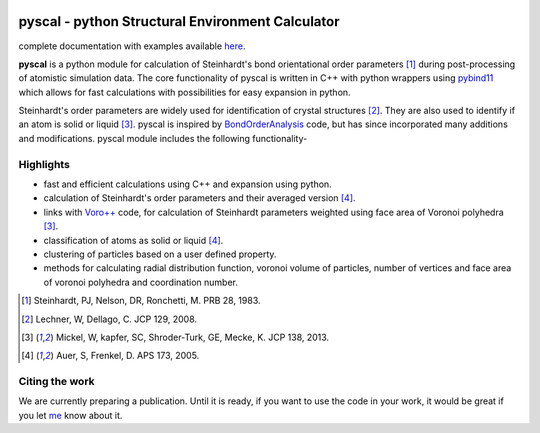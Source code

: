 .. image:: https://travis-ci.com/srmnitc/pyscal.svg?branch=master
    :target: https://travis-ci.com/srmnitc/pyscal
    :width: 13%

.. image:: https://codecov.io/gh/srmnitc/pyscal/branch/master/graph/badge.svg
  :target: https://codecov.io/gh/srmnitc/pyscal
  :width: 13 %

.. image:: https://readthedocs.org/projects/pyscal/badge/?version=latest
    :target: https://pyscal.readthedocs.io/en/latest/?badge=latest
    :width: 50%

.. image:: https://mybinder.org/badge_logo.svg
   :target: https://mybinder.org/v2/gh/srmnitc/pybop/master?filepath=examples%2F
   :width: 13 %

.. image:: https://img.shields.io/badge/License-GPLv3-blue.svg
   :target: https://www.gnu.org/licenses/gpl-3.0
   :width: 13 %


pyscal - python Structural Environment Calculator 
=================================================

complete documentation with examples available `here <https://pyscal.readthedocs.io/>`_.

**pyscal** is a python module for calculation of Steinhardt's bond orientational order parameters [1]_ during post-processing of atomistic simulation data. The core functionality of pyscal is written in C++ with python wrappers using `pybind11 <https://pybind11.readthedocs.io/en/stable/intro.html>`_  which allows for fast calculations with possibilities for easy expansion in python. 

Steinhardt's order parameters are widely used for identification of crystal structures [2]_. They are also used to identify if an atom is solid or liquid [3]_. pyscal is inspired by `BondOrderAnalysis <https://homepage.univie.ac.at/wolfgang.lechner/bondorderparameter.html>`_ code, but has since incorporated many additions and modifications. pyscal module includes the following functionality-  

Highlights
----------

* fast and efficient calculations using C++ and expansion using python.  
* calculation of Steinhardt's order parameters and their averaged version [4]_.  
* links with `Voro++ <http://math.lbl.gov/voro++/>`_ code, for calculation of Steinhardt parameters weighted using face area of Voronoi polyhedra [3]_.  
* classification of atoms as solid or liquid [4]_.  
* clustering of particles based on a user defined property.  
* methods for calculating radial distribution function, voronoi volume of particles, number of vertices and face area of voronoi polyhedra and coordination number.

.. [1]  Steinhardt, PJ, Nelson, DR, Ronchetti, M. PRB 28, 1983.
.. [2]  Lechner, W, Dellago, C. JCP 129, 2008.
.. [3]  Mickel, W, kapfer, SC, Shroder-Turk, GE, Mecke, K. JCP 138, 2013.
.. [4]  Auer, S, Frenkel, D. APS 173, 2005.

Citing the work
---------------
We are currently preparing a publication. Until it is ready, if you want to use the code in your work, it would be great if you let `me <mailto:sarath.menon@rub.de>`_ know about it. 
